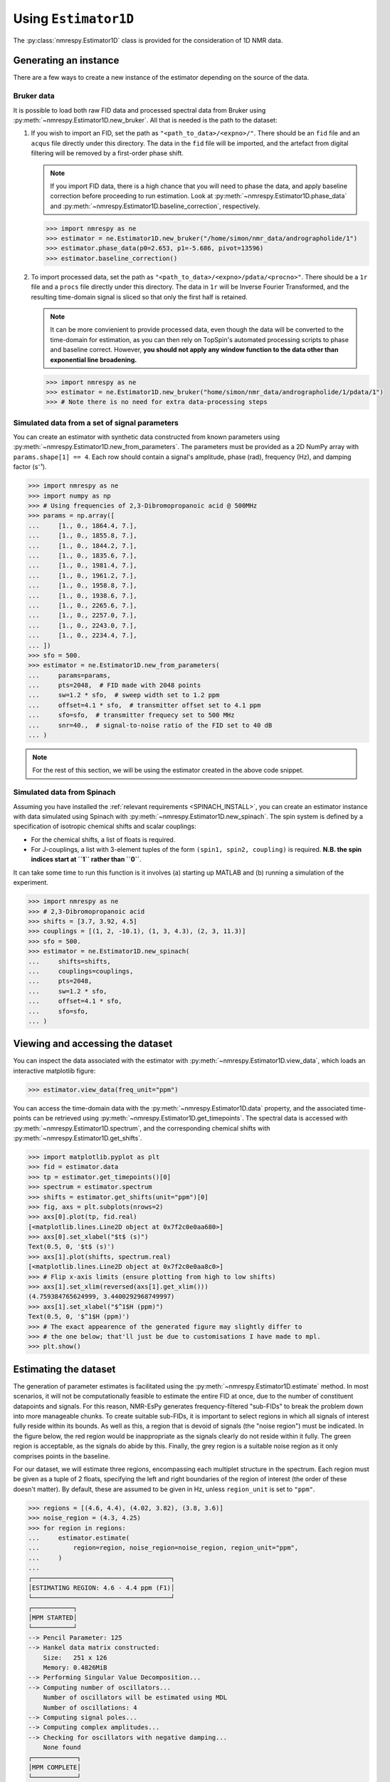 .. _ESTIMATOR1D:

Using ``Estimator1D``
=====================

The :py:class:`nmrespy.Estimator1D` class is provided for the consideration of 1D NMR data.

Generating an instance
----------------------

There are a few ways to create a new instance of the estimator depending on the source of the data.

Bruker data
^^^^^^^^^^^

It is possible to load both raw FID data and processed spectral data from
Bruker using :py:meth:`~nmrespy.Estimator1D.new_bruker`. All that is needed is
the path to the dataset:

1. If you wish to import an FID, set the path as ``"<path_to_data>/<expno>/"``.
   There should be an ``fid`` file and an ``acqus`` file directly under this
   directory. The data in the ``fid`` file will be imported, and the artefact
   from digital filtering will be removed by a first-order phase shift.

   .. note::

       If you import FID data, there is a high chance that you will need to
       phase the data, and apply baseline correction before proceeding to run
       estimation. Look at :py:meth:`~nmrespy.Estimator1D.phase_data` and
       :py:meth:`~nmrespy.Estimator1D.baseline_correction`, respectively.

   .. code:: pycon

       >>> import nmrespy as ne
       >>> estimator = ne.Estimator1D.new_bruker("/home/simon/nmr_data/andrographolide/1")
       >>> estimator.phase_data(p0=2.653, p1=-5.686, pivot=13596)
       >>> estimator.baseline_correction()

2. To import processed data, set the path as
   ``"<path_to_data>/<expno>/pdata/<procno>"``. There should be a ``1r`` file
   and a ``procs`` file directly under this directory. The data in ``1r`` will
   be Inverse Fourier Transformed, and the resulting time-domain signal is sliced
   so that only the first half is retained.

   .. note::

       It can be more convienient to provide processed data, even though the
       data will be converted to the time-domain for estimation, as you can
       then rely on TopSpin's automated processing scripts to phase and
       baseline correct. However, **you should not apply any window function to
       the data other than exponential line broadening.**

   .. code::

       >>> import nmrespy as ne
       >>> estimator = ne.Estimator1D.new_bruker("home/simon/nmr_data/andrographolide/1/pdata/1")
       >>> # Note there is no need for extra data-processing steps

Simulated data from a set of signal parameters
^^^^^^^^^^^^^^^^^^^^^^^^^^^^^^^^^^^^^^^^^^^^^^

You can create an estimator with synthetic data constructed from known
parameters using :py:meth:`~nmrespy.Estimator1D.new_from_parameters`.
The parameters must be provided as a 2D NumPy array with ``params.shape[1] ==
4``. Each row should contain a signal's amplitude, phase (rad), frequency
(Hz), and damping factor (s⁻¹).

.. code:: pycon

    >>> import nmrespy as ne
    >>> import numpy as np
    >>> # Using frequencies of 2,3-Dibromopropanoic acid @ 500MHz
    >>> params = np.array([
    ...     [1., 0., 1864.4, 7.],
    ...     [1., 0., 1855.8, 7.],
    ...     [1., 0., 1844.2, 7.],
    ...     [1., 0., 1835.6, 7.],
    ...     [1., 0., 1981.4, 7.],
    ...     [1., 0., 1961.2, 7.],
    ...     [1., 0., 1958.8, 7.],
    ...     [1., 0., 1938.6, 7.],
    ...     [1., 0., 2265.6, 7.],
    ...     [1., 0., 2257.0, 7.],
    ...     [1., 0., 2243.0, 7.],
    ...     [1., 0., 2234.4, 7.],
    ... ])
    >>> sfo = 500.
    >>> estimator = ne.Estimator1D.new_from_parameters(
    ...     params=params,
    ...     pts=2048,  # FID made with 2048 points
    ...     sw=1.2 * sfo,  # sweep width set to 1.2 ppm
    ...     offset=4.1 * sfo,  # transmitter offset set to 4.1 ppm
    ...     sfo=sfo,  # transmitter frequecy set to 500 MHz
    ...     snr=40.,  # signal-to-noise ratio of the FID set to 40 dB
    ... )

.. note::

    For the rest of this section, we will be using the estimator created in
    the above code snippet.

Simulated data from Spinach
^^^^^^^^^^^^^^^^^^^^^^^^^^^

Assuming you have installed the :ref:`relevant requirements <SPINACH_INSTALL>`,
you can create an estimator instance with data simulated using Spinach with
:py:meth:`~nmrespy.Estimator1D.new_spinach`. The spin system is defined by a
specification of isotropic chemical shifts and scalar couplings:

* For the chemical shifts, a list of floats is required.
* For J-couplings, a list with 3-element tuples of the form ``(spin1, spin2,
  coupling)`` is required. **N.B. the spin indices start at ``1`` rather than
  ``0``**.

It can take some time to run this function is it involves (a) starting up
MATLAB and (b) running a simulation of the experiment.

.. code:: pycon

    >>> import nmrespy as ne
    >>> # 2,3-Dibromopropanoic acid
    >>> shifts = [3.7, 3.92, 4.5]
    >>> couplings = [(1, 2, -10.1), (1, 3, 4.3), (2, 3, 11.3)]
    >>> sfo = 500.
    >>> estimator = ne.Estimator1D.new_spinach(
    ...     shifts=shifts,
    ...     couplings=couplings,
    ...     pts=2048,
    ...     sw=1.2 * sfo,
    ...     offset=4.1 * sfo,
    ...     sfo=sfo,
    ... )

Viewing and accessing the dataset
---------------------------------

You can inspect the data associated with the estimator with
:py:meth:`~nmrespy.Estimator1D.view_data`, which loads an interactive
matplotlib figure:

.. code:: pycon

    >>> estimator.view_data(freq_unit="ppm")

.. image:: ../media/estimator_1d_view_data.png
   :align: center

You can access the time-domain data with the
:py:meth:`~nmrespy.Estimator1D.data` property,
and the associated time-points can be retrieved using
:py:meth:`~nmrespy.Estimator1D.get_timepoints`.  The spectral data is accessed
with :py:meth:`~nmrespy.Estimator1D.spectrum`, and the corresponding chemical
shifts with :py:meth:`~nmrespy.Estimator1D.get_shifts`.

.. code:: pycon

    >>> import matplotlib.pyplot as plt
    >>> fid = estimator.data
    >>> tp = estimator.get_timepoints()[0]
    >>> spectrum = estimator.spectrum
    >>> shifts = estimator.get_shifts(unit="ppm")[0]
    >>> fig, axs = plt.subplots(nrows=2)
    >>> axs[0].plot(tp, fid.real)
    [<matplotlib.lines.Line2D object at 0x7f2c0e0aa680>]
    >>> axs[0].set_xlabel("$t$ (s)")
    Text(0.5, 0, '$t$ (s)')
    >>> axs[1].plot(shifts, spectrum.real)
    [<matplotlib.lines.Line2D object at 0x7f2c0e0aa8c0>]
    >>> # Flip x-axis limits (ensure plotting from high to low shifts)
    >>> axs[1].set_xlim(reversed(axs[1].get_xlim()))
    (4.759384765624999, 3.4400292968749997)
    >>> axs[1].set_xlabel("$^1$H (ppm)")
    Text(0.5, 0, '$^1$H (ppm)')
    >>> # The exact appearence of the generated figure may slightly differ to
    >>> # the one below; that'll just be due to customisations I have made to mpl.
    >>> plt.show()

.. image:: ../media/fid_spec.png
   :align: center

Estimating the dataset
----------------------

The generation of parameter estimates is facilitated using the
:py:meth:`~nmrespy.Estimator1D.estimate` method. In most scenarios,
it will not be computationally feasible to estimate the entire FID at once, due
to the number of constituent datapoints and signals. For this reason, NMR-EsPy generates
frequency-filtered "sub-FIDs" to break the problem down into more manageable
chunks. To create suitable sub-FIDs, it is important to select regions in which
all signals of interest fully reside within its bounds. As well as this, a
region that is devoid of signals (the "noise region") must be indicated. In the
figure below, the red region would be inappropriate as the signals clearly do
not reside within it fully. The green region is acceptable, as the signals do
abide by this. Finally, the grey region is a suitable noise region as it only
comprises points in the baseline.

.. image:: ../media/good_bad_noise_regions.png
   :align: center

For our dataset, we will estimate three regions, encompassing each multiplet
structure in the spectrum. Each region must be given as a tuple of 2 floats,
specifying the left and right boundaries of the region of interest (the order
of these doesn't matter). By default, these are assumed to be given in Hz,
unless ``region_unit`` is set to ``"ppm"``.

.. code:: pycon

    >>> regions = [(4.6, 4.4), (4.02, 3.82), (3.8, 3.6)]
    >>> noise_region = (4.3, 4.25)
    >>> for region in regions:
    ...     estimator.estimate(
    ...         region=region, noise_region=noise_region, region_unit="ppm",
    ...     )
    ...
    ┌─────────────────────────────────────┐
    │ESTIMATING REGION: 4.6 - 4.4 ppm (F1)│
    └─────────────────────────────────────┘
    ┌───────────┐
    │MPM STARTED│
    └───────────┘
    --> Pencil Parameter: 125
    --> Hankel data matrix constructed:
        Size:   251 x 126
        Memory: 0.4826MiB
    --> Performing Singular Value Decomposition...
    --> Computing number of oscillators...
        Number of oscillators will be estimated using MDL
        Number of oscillations: 4
    --> Computing signal poles...
    --> Computing complex amplitudes...
    --> Checking for oscillators with negative damping...
        None found
    ┌────────────┐
    │MPM COMPLETE│
    └────────────┘
    Time elapsed: 0 mins, 0 secs, 45 msecs
    ┌────────────────────┐
    │OPTIMISATION STARTED│
    └────────────────────┘
    ┌───────────────────────────┐
    │TRUST NCG ALGORITHM STARTED│
    └───────────────────────────┘
    ┌───────┬──────────────┬──────────────┬──────────────┐
    │ Iter. │  Objective   │  Grad. Norm  │ Trust Radius │
    ├───────┼──────────────┼──────────────┼──────────────┤
    │ 0     │ 0.0106245    │ 0.0653396    │ 1            │
    │ 6     │ 0.00529026   │ 4.06591e-09  │ 1            │
    └───────┴──────────────┴──────────────┴──────────────┘
    Optimiser successfully converged.
    ┌────────────────────────────┐
    │TRUST NCG ALGORITHM COMPLETE│
    └────────────────────────────┘
    Time elapsed: 0 mins, 0 secs, 34 msecs
    ┌─────────────────────┐
    │OPTIMISATION COMPLETE│
    └─────────────────────┘
    Time elapsed: 0 mins, 0 secs, 101 msecs
    ┌───────────────────────────────────────┐
    │ESTIMATING REGION: 4.02 - 3.82 ppm (F1)│
    └───────────────────────────────────────┘

    --snip--

    ┌─────────────────────────────────────┐
    │ESTIMATING REGION: 3.8 - 3.6 ppm (F1)│
    └─────────────────────────────────────┘

    --snip--


Inspecting estimation results
-----------------------------

.. note::

    **Result indices**

    Each time the :py:meth:`~nmrespy.Estimator1D.estimate` method is called, the
    result is appended to a list containing all the generated results. For many
    methods that make use of estimation results, an argument called ``indices``
    exists. This lets you specify the results you are interested in. By default
    (``indices = None``) all results will be used. A subset of the results can
    be considered by including a
    list of integers. For example ``indices = [0, 2]`` would mean only the 1st
    and 3rd results acquired with the estimator are considered.

A NumPy array of the generated results can be acquired using
:py:meth:`~nmrespy.Estimator1D.get_params`. The corresponding errors associated
with the signal parameters are obtained with :py:meth:`~nmrespy.Estimator1D.get_errors`.

.. code:: pycon

    >>> # All params, frequencies in Hz:
    >>> estimator.get_params()
    [[ 1.0018e+00  1.5921e-03  1.8356e+03  7.0187e+00]
     [ 1.0003e+00  2.4881e-03  1.8442e+03  6.9968e+00]
     [ 1.0024e+00  1.5817e-03  1.8558e+03  7.0281e+00]
     [ 1.0008e+00  9.1591e-04  1.8644e+03  7.0007e+00]
     [ 1.0022e+00  7.1936e-04  1.9386e+03  7.0109e+00]
     [ 9.9470e-01 -7.4609e-04  1.9588e+03  6.9866e+00]
     [ 1.0080e+00 -1.0112e-03  1.9612e+03  7.0448e+00]
     [ 1.0009e+00 -7.1398e-04  1.9814e+03  7.0131e+00]
     [ 1.0003e+00  1.1306e-03  2.2344e+03  7.0095e+00]
     [ 1.0011e+00  6.0150e-04  2.2430e+03  7.0011e+00]
     [ 9.9902e-01  2.8231e-04  2.2570e+03  6.9856e+00]
     [ 1.0004e+00 -1.8229e-03  2.2656e+03  7.0057e+00]]
    >>>
    >>> # All errors, frequencies in Hz
    >>> estimator.get_errors()
    [[0.0013 0.0013 0.0019 0.0121]
     [0.0014 0.0014 0.002  0.0124]
     [0.0014 0.0014 0.002  0.0125]
     [0.0013 0.0013 0.0019 0.012 ]
     [0.0012 0.0012 0.0018 0.0114]
     [0.0036 0.0036 0.0034 0.0212]
     [0.0036 0.0036 0.0034 0.0213]
     [0.0012 0.0012 0.0018 0.0114]
     [0.0013 0.0013 0.0019 0.0116]
     [0.0013 0.0013 0.0019 0.0118]
     [0.0013 0.0013 0.0019 0.0118]
     [0.0013 0.0013 0.0018 0.0116]]
    >>>
    >>> # Params for first region, frequencies in ppm
    >>> estimator.get_params(indices=[0], funit="ppm")
    [[ 1.0003e+00  1.1306e-03  4.4688e+00  7.0095e+00]
     [ 1.0011e+00  6.0150e-04  4.4860e+00  7.0011e+00]
     [ 9.9902e-01  2.8231e-04  4.5140e+00  6.9856e+00]
     [ 1.0004e+00 -1.8229e-03  4.5312e+00  7.0057e+00]]
    >>>
    >>> # Params for second and third regions, split up
    >>> estimator.get_params(indices=[1, 2], merge=False, funit="ppm")
    [array([[ 1.0022e+00,  7.1936e-04,  3.8772e+00,  7.0109e+00],
           [ 9.9470e-01, -7.4609e-04,  3.9176e+00,  6.9866e+00],
           [ 1.0080e+00, -1.0112e-03,  3.9224e+00,  7.0448e+00],
           [ 1.0009e+00, -7.1398e-04,  3.9628e+00,  7.0131e+00]]),
     array([[1.0018e+00, 1.5921e-03, 3.6712e+00, 7.0187e+00],
           [1.0003e+00, 2.4881e-03, 3.6884e+00, 6.9968e+00],
           [1.0024e+00, 1.5817e-03, 3.7116e+00, 7.0281e+00],
           [1.0008e+00, 9.1591e-04, 3.7288e+00, 7.0007e+00]])]

Writing result tables
^^^^^^^^^^^^^^^^^^^^^

Tables of parameters can be saved to ``.txt`` and ``.pdf`` formats. using
:py:meth:`~nmrespy.Estimator1D.write_result`. For PDF generation, you will
need a working LaTeX installation. See the :ref:`installation instructions
<LATEX_INSTALL>`.

.. code::

    >>> for fmt in ("txt", "pdf"):
    ...     estimator.write_result(
    ...         path="tutorial_1d",
    ...         fmt=fmt,
    ...         description="Simulated 2,3-Dibromopropanoic acid signal.",
    ...     )
    ...
    Saved file tutorial_1d.txt.
    Saved file tutorial_1d.tex.
    Saved file tutorial_1d.pdf.
    You can view and customise the corresponding TeX file at tutorial_1d.tex.

.. only:: html

    * :download:`tutorial_1d.txt <../downloads/tutorial_1d.txt>`: Text file.
    * :download:`tutorial_1d.pdf <../downloads/tutorial_1d.pdf>`: PDF file.
    * :download:`tutorial_1d.tex <../downloads/tutorial_1d.tex>`: TeX file used to generate the PDF

Creating result plots
^^^^^^^^^^^^^^^^^^^^^

Figures giving an overview of the estimation result can be generated using
:py:meth:`~nmrespy.Estimator1D.plot_result`.

.. code::

    >>> for (txt, indices) in zip(("complete", "index_1"), (None, [1])):
    ...     fig, ax = estimator.plot_result(
    ...         indices=indices,
    ...         figure_size=(4.5, 3.),
    ...         region_unit="ppm",
    ...         axes_left=0.03,
    ...         axes_right=0.97,
    ...         axes_top=0.98,
    ...         axes_bottom=0.09,
    ...     )
    ...     fig.savefig(f"tutorial_1d_{txt}_fig.pdf")
    ...


.. only:: latex

    Below is the figure ``tutorial_1d_complete_fig.pdf``:

   .. image:: ../downloads/tutorial_1d_complete_fig.pdf
        :align: center
        :scale: 80%


.. only:: html

    * :download:`tutorial_1d_complete_fig.pdf
      <../downloads/tutorial_1d_complete_fig.pdf>`:
      result for all regions considered
    * :download:`tutorial_1d_index_1_fig.pdf
      <../downloads/tutorial_1d_index_1_fig.pdf>`: result for 2nd estimated
      region only (index 1)


Saving the estimator
^^^^^^^^^^^^^^^^^^^^

The estimator object itself can be saved and reloaded for future use with the
:py:meth:`~nmrespy.Estimator1D.to_pickle` and
:py:meth:`~nmrespy.Estimator1D.from_pickle` methods, respectively:

.. code::

    >>> estimator.to_pickle("tutorial_1d")
    Saved file tutorial_1d.pkl.
    >>> # Load the estimator and assign to the `estimator_cp` variable
    >>> estimator_cp = ne.Estimator1D.from_pickle("tutorial_1d")

.. only:: html

    * :download:`tutorial_1d.pkl <../downloads/tutorial_1d.pkl>`

Saving a logfile
^^^^^^^^^^^^^^^^

A logfile listing all the methods called on the estimator can be created using
:py:meth:`~nmrespy.Estimator1D.save_log`:

.. code::

    >>> estimator.save_log("tutorial_1d")
    Saved file tutorial_1d.log.

.. only:: html

    * :download:`tutorial_1d.log <../downloads/tutorial_1d.log>`

.. only:: html

    The full script
    ^^^^^^^^^^^^^^^

    Everything covered here is incorporated into the following Python script:
    :download:`estimator1d_tutorial.py <../downloads/estimator1d_tutorial.py>`
